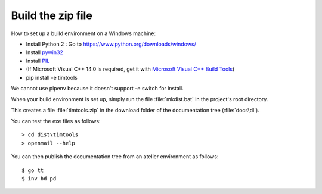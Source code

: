 .. _timtools.build:

==================
Build the zip file
==================

How to set up a build environment on a Windows machine:

- Install Python 2 : Go to https://www.python.org/downloads/windows/
  
- Install `pywin32 <https://github.com/mhammond/pywin32>`__

- Install `PIL <http://www.pythonware.com/products/pil/>`__
  
- (If Microsoft Visual C++ 14.0 is required, get it with `Microsoft
  Visual C++ Build Tools
  <http://landinghub.visualstudio.com/visual-cpp-build-tools>`__)

- pip install -e timtools

We cannot use pipenv because it doesn't support -e switch for install.

When your build environment is set up, simply run the file
:file:`mkdist.bat` in the project's root directory.
  
This creates a file :file:`timtools.zip` in the download folder
of the documentation tree (:file:`docs\dl`).

You can test the exe files as follows::

  > cd dist\timtools
  > openmail --help

  
You can then publish the documentation tree from an 
atelier environment as follows::

  $ go tt
  $ inv bd pd
